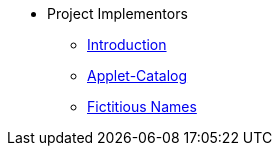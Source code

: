 * Project Implementors
** xref:introduction.adoc[Introduction]
** xref:catalog_maintenance.adoc[Applet-Catalog]
** xref:fictitious_companies.adoc[Fictitious Names]
